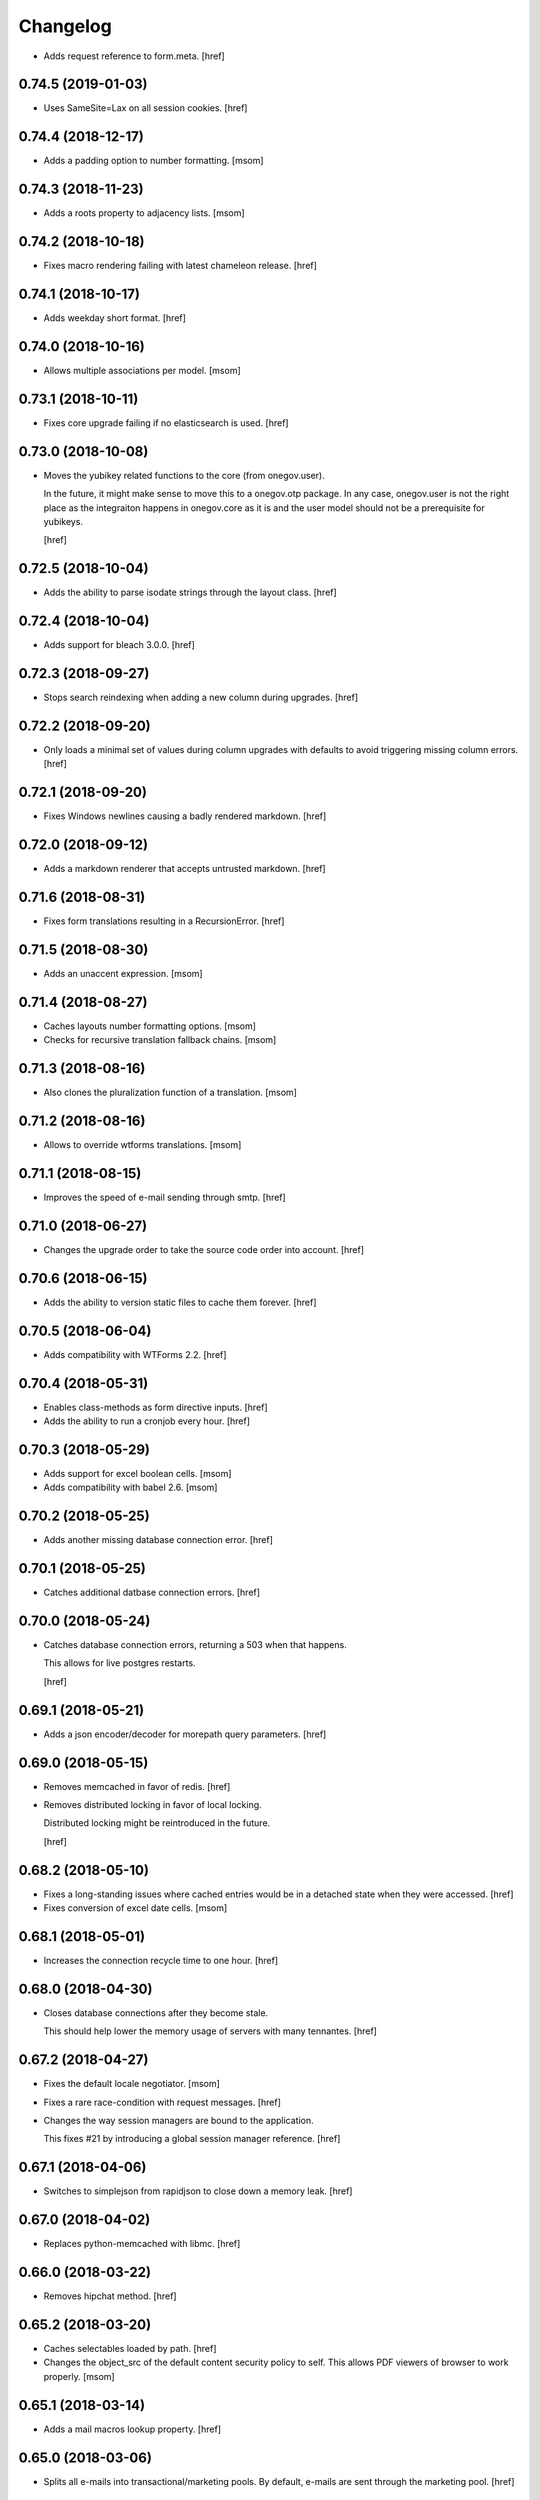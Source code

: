 Changelog
---------

- Adds request reference to form.meta.
  [href]

0.74.5 (2019-01-03)
~~~~~~~~~~~~~~~~~~~

- Uses SameSite=Lax on all session cookies.
  [href]

0.74.4 (2018-12-17)
~~~~~~~~~~~~~~~~~~~

- Adds a padding option to number formatting.
  [msom]

0.74.3 (2018-11-23)
~~~~~~~~~~~~~~~~~~~

- Adds a roots property to adjacency lists.
  [msom]

0.74.2 (2018-10-18)
~~~~~~~~~~~~~~~~~~~

- Fixes macro rendering failing with latest chameleon release.
  [href]

0.74.1 (2018-10-17)
~~~~~~~~~~~~~~~~~~~

- Adds weekday short format.
  [href]

0.74.0 (2018-10-16)
~~~~~~~~~~~~~~~~~~~

- Allows multiple associations per model.
  [msom]

0.73.1 (2018-10-11)
~~~~~~~~~~~~~~~~~~~

- Fixes core upgrade failing if no elasticsearch is used.
  [href]

0.73.0 (2018-10-08)
~~~~~~~~~~~~~~~~~~~

- Moves the yubikey related functions to the core (from onegov.user).

  In the future, it might make sense to move this to a onegov.otp package. In
  any case, onegov.user is not the right place as the integraiton happens in
  onegov.core as it is and the user model should not be a prerequisite for
  yubikeys.

  [href]

0.72.5 (2018-10-04)
~~~~~~~~~~~~~~~~~~~

- Adds the ability to parse isodate strings through the layout class.
  [href]

0.72.4 (2018-10-04)
~~~~~~~~~~~~~~~~~~~

- Adds support for bleach 3.0.0.
  [href]

0.72.3 (2018-09-27)
~~~~~~~~~~~~~~~~~~~

- Stops search reindexing when adding a new column during upgrades.
  [href]

0.72.2 (2018-09-20)
~~~~~~~~~~~~~~~~~~~

- Only loads a minimal set of values during column upgrades with defaults to
  avoid triggering missing column errors.
  [href]

0.72.1 (2018-09-20)
~~~~~~~~~~~~~~~~~~~

- Fixes Windows newlines causing a badly rendered markdown.
  [href]

0.72.0 (2018-09-12)
~~~~~~~~~~~~~~~~~~~

- Adds a markdown renderer that accepts untrusted markdown.
  [href]

0.71.6 (2018-08-31)
~~~~~~~~~~~~~~~~~~~

- Fixes form translations resulting in a RecursionError.
  [href]

0.71.5 (2018-08-30)
~~~~~~~~~~~~~~~~~~~

- Adds an unaccent expression.
  [msom]

0.71.4 (2018-08-27)
~~~~~~~~~~~~~~~~~~~

- Caches layouts number formatting options.
  [msom]

- Checks for recursive translation fallback chains.
  [msom]

0.71.3 (2018-08-16)
~~~~~~~~~~~~~~~~~~~

- Also clones the pluralization function of a translation.
  [msom]

0.71.2 (2018-08-16)
~~~~~~~~~~~~~~~~~~~

- Allows to override wtforms translations.
  [msom]

0.71.1 (2018-08-15)
~~~~~~~~~~~~~~~~~~~

- Improves the speed of e-mail sending through smtp.
  [href]

0.71.0 (2018-06-27)
~~~~~~~~~~~~~~~~~~~

- Changes the upgrade order to take the source code order into account.
  [href]

0.70.6 (2018-06-15)
~~~~~~~~~~~~~~~~~~~

- Adds the ability to version static files to cache them forever.
  [href]

0.70.5 (2018-06-04)
~~~~~~~~~~~~~~~~~~~

- Adds compatibility with WTForms 2.2.
  [href]

0.70.4 (2018-05-31)
~~~~~~~~~~~~~~~~~~~

- Enables class-methods as form directive inputs.
  [href]

- Adds the ability to run a cronjob every hour.
  [href]

0.70.3 (2018-05-29)
~~~~~~~~~~~~~~~~~~~

- Adds support for excel boolean cells.
  [msom]

- Adds compatibility with babel 2.6.
  [msom]

0.70.2 (2018-05-25)
~~~~~~~~~~~~~~~~~~~

- Adds another missing database connection error.
  [href]

0.70.1 (2018-05-25)
~~~~~~~~~~~~~~~~~~~

- Catches additional datbase connection errors.
  [href]

0.70.0 (2018-05-24)
~~~~~~~~~~~~~~~~~~~

- Catches database connection errors, returning a 503 when that happens.

  This allows for live postgres restarts.

  [href]

0.69.1 (2018-05-21)
~~~~~~~~~~~~~~~~~~~

- Adds a json encoder/decoder for morepath query parameters.
  [href]

0.69.0 (2018-05-15)
~~~~~~~~~~~~~~~~~~~

- Removes memcached in favor of redis.
  [href]

- Removes distributed locking in favor of local locking.

  Distributed locking might be reintroduced in the future.

  [href]

0.68.2 (2018-05-10)
~~~~~~~~~~~~~~~~~~~

- Fixes a long-standing issues where cached entries would be in a detached
  state when they were accessed.
  [href]

- Fixes conversion of excel date cells.
  [msom]

0.68.1 (2018-05-01)
~~~~~~~~~~~~~~~~~~~

- Increases the connection recycle time to one hour.
  [href]

0.68.0 (2018-04-30)
~~~~~~~~~~~~~~~~~~~

- Closes database connections after they become stale.

  This should help lower the memory usage of servers with many tennantes.
  [href]

0.67.2 (2018-04-27)
~~~~~~~~~~~~~~~~~~~

- Fixes the default locale negotiator.
  [msom]

- Fixes a rare race-condition with request messages.
  [href]

- Changes the way session managers are bound to the application.

  This fixes #21 by introducing a global session manager reference.
  [href]

0.67.1 (2018-04-06)
~~~~~~~~~~~~~~~~~~~

- Switches to simplejson from rapidjson to close down a memory leak.
  [href]

0.67.0 (2018-04-02)
~~~~~~~~~~~~~~~~~~~

- Replaces python-memcached with libmc.
  [href]

0.66.0 (2018-03-22)
~~~~~~~~~~~~~~~~~~~

- Removes hipchat method.
  [href]

0.65.2 (2018-03-20)
~~~~~~~~~~~~~~~~~~~

- Caches selectables loaded by path.
  [href]

- Changes the object_src of the default content security policy to self. This
  allows PDF viewers of browser to work properly.
  [msom]

0.65.1 (2018-03-14)
~~~~~~~~~~~~~~~~~~~

- Adds a mail macros lookup property.
  [href]

0.65.0 (2018-03-06)
~~~~~~~~~~~~~~~~~~~

- Splits all e-mails into transactional/marketing pools. By default, e-mails
  are sent through the marketing pool.
  [href]

0.64.0 (2018-03-05)
~~~~~~~~~~~~~~~~~~~

- Adds a function to send zulip messages.
  [msom]

0.63.1 (2018-02-28)
~~~~~~~~~~~~~~~~~~~

- Adds mailgun support for reply-to.
  [href]

0.63.0 (2018-02-26)
~~~~~~~~~~~~~~~~~~~

- Enables the 'btree_gist' extension for postgres.
  [href]

0.62.2 (2018-02-26)
~~~~~~~~~~~~~~~~~~~

- Uses the better supported sqlalchemy>=1.2.3 notation now that 1.2.3+ is out.
  [href]

0.62.1 (2018-02-22)
~~~~~~~~~~~~~~~~~~~

- Fixes core upgrades no longer working.
  [href]

0.62.0 (2018-02-22)
~~~~~~~~~~~~~~~~~~~

- Adds request.session, a shortcut to the session through the request.
  [href]

0.61.2 (2018-02-19)
~~~~~~~~~~~~~~~~~~~

- Excludes SQLAlchemy 1.2.3 from supported versions as it has a major bug.
  [href]

0.61.1 (2018-02-19)
~~~~~~~~~~~~~~~~~~~

- Fixes non-nullable columns upgrade failing in certain cases.
  [href]

0.61.0 (2018-02-16)
~~~~~~~~~~~~~~~~~~~

- Fixes columns with dots not working as selectable statements.
  [href]

- Adds support for arrays in selectable statements.
  [href]

0.60.2 (2018-02-12)
~~~~~~~~~~~~~~~~~~~

- Hides psycopg2 warning.
  [href]

0.60.1 (2018-02-07)
~~~~~~~~~~~~~~~~~~~

- Limits the content security policy reporting to 1/1000 requests by default.
  [href]

0.60.0 (2018-02-06)
~~~~~~~~~~~~~~~~~~~

- Implements a default content security policy.
  [href]

0.59.0 (2018-01-26)
~~~~~~~~~~~~~~~~~~~

- Enables the 'unaccent' extension for postgres.
  [href]

0.58.2 (2018-01-17)
~~~~~~~~~~~~~~~~~~~

- Categorises e-mails as 'onegov' for mailjet monitoring.
  [href]

0.58.1 (2018-01-09)
~~~~~~~~~~~~~~~~~~~

- Adds supports for date/time CLDR skeleton patterns.
  [msom]

0.58.0 (2018-01-03)
~~~~~~~~~~~~~~~~~~~

- Replaces the dictionary based property with a more complete and easier
  to use implementation (backwards compatible).
  [href]

- Adds the ability to pass extra properties to "add_by_form".
  [href]

0.57.0 (2017-12-29)
~~~~~~~~~~~~~~~~~~~

- Adds an 'add_by_form' method to generic collections.
  [href]

- Adds the ability to add additional serializers for JSON.
  [href]

- Now requires Python 3.6+.
  [href]

0.56.0 (2017-12-22)
~~~~~~~~~~~~~~~~~~~

- Switches default json implementation to rapidjson.
  [href]

0.55.1 (2017-12-20)
~~~~~~~~~~~~~~~~~~~

- Fixes empty dicts not working with new non-nullable columns.
  [href]

0.55.0 (2017-12-19)
~~~~~~~~~~~~~~~~~~~

- Adds a convenience method to add a new columns with defaults during upgrades.
  [href]

0.54.4 (2017-12-14)
~~~~~~~~~~~~~~~~~~~

- Allows to specify extra mail headers.
  [msom]

0.54.3 (2017-12-11)
~~~~~~~~~~~~~~~~~~~

- Fixes composition of mails with attachments.
  [msom]

- Adds the ability to turn raw SQL statements into SQLAlchemy selectables.
  [href]

- Adds the ability to turn raw SQL statements into SQLAlchemy selectables.
  [href]

0.54.2 (2017-12-11)
~~~~~~~~~~~~~~~~~~~

- Allows more flexibility when adding attachments to mails.
  [msom]

0.54.1 (2017-12-04)
~~~~~~~~~~~~~~~~~~~

- Generalises the html to plaintext function to be useable outside mail.
  [href]

0.54.0 (2017-12-01)
~~~~~~~~~~~~~~~~~~~

- Switches the data type of all JSON columns from TEXT to JSONB.
  [href]

0.53.6 (2017-11-23)
~~~~~~~~~~~~~~~~~~~

- Cuts down on cli debug output when the postgres server is down.
  [href]

0.53.5 (2017-11-23)
~~~~~~~~~~~~~~~~~~~

- Checks the default values of dictionary based properties.
  [msom]

0.53.4 (2017-11-23)
~~~~~~~~~~~~~~~~~~~

- Allows to set a default to dictionary based properties.
  [msom]

0.53.3 (2017-11-22)
~~~~~~~~~~~~~~~~~~~

- Fixes schema order being undeterministic.
  [href]

0.53.2 (2017-11-14)
~~~~~~~~~~~~~~~~~~~

- Adds support for applications that limit the Public permission.
  [href]

0.53.1 (2017-11-09)
~~~~~~~~~~~~~~~~~~~

- Enables <pre> and <span> tags in sanitized html.
  [href]

0.53.0 (2017-11-07)
~~~~~~~~~~~~~~~~~~~

- Adds the ability to get the local time from the layout.
  [href]

- Adds the ability to specify a custom rowtype for CSVFile objects.
  [href]

- Adds support for slashes in csv headers.
  [href]

- Improves detection of CSV dialects.
  [href]

0.52.1 (2017-10-23)
~~~~~~~~~~~~~~~~~~~

- Improves the safe_format utility and adds a way to extract its keys.
  [href]

0.52.0 (2017-10-23)
~~~~~~~~~~~~~~~~~~~

- Adds a safe_format utility function for user-provided format strings.
  [href]

0.51.1 (2017-10-19)
~~~~~~~~~~~~~~~~~~~

- Replaces the builtin lru_cache with fastchache's faster version.
  [href]

- Adds the ability to print exceptions during development.
  [href]

0.51.0 (2017-10-09)
~~~~~~~~~~~~~~~~~~~

- Adds proper many-to-many support for associable tables by removing the PK.
  [href]

- Moves identity management functions.
  [msom]

0.50.0 (2017-10-04)
~~~~~~~~~~~~~~~~~~~

- Adds helper functions for identity management.
  [msom]

0.49.0 (2017-09-28)
~~~~~~~~~~~~~~~~~~~

- Adds a generic redirect model for internal redirects.
  [href]

0.48.2 (2017-09-22)
~~~~~~~~~~~~~~~~~~~

- Fixes associable not disabling cascades completely.
  [href]

0.48.1 (2017-09-22)
~~~~~~~~~~~~~~~~~~~

- Fixes the associated table names for associable models.
  [href]

- Sets the language in the ORM after the transaction has begun, not before.
  [href]

0.48.0 (2017-09-12)
~~~~~~~~~~~~~~~~~~~

- Adds generic associations to the ORM library.

  See ``associable.py`` for more information. This feature should be
  considered experimental.
  [href]

0.47.0 (2017-09-08)
~~~~~~~~~~~~~~~~~~~

- Adds a helper method to express binary data in a dictionary.
  [href]

0.46.0 (2017-08-31)
~~~~~~~~~~~~~~~~~~~

- Adds a toggle function for sets to utils.
  [href]

0.45.0 (2017-08-25)
~~~~~~~~~~~~~~~~~~~

- Adds support for decimal values to JSON.
  [href]

- Forces the memory cache backend to use Dill to force the same codepath for
  memcached/memcached-less data (now everything is always pickled).

  This lets us catch pickling bugs during testing that we might otherwise
  miss.
  [href]

0.44.0 (2017-08-10)
~~~~~~~~~~~~~~~~~~~

- No longer limits the number of overflow connections in the queue pool.

  This is mainly useful for cronjob threads which need one connection each and
  who will now only be limited by the connection limit of the database.
  [href]

0.43.3 (2017-07-10)
~~~~~~~~~~~~~~~~~~~

- Skips dill version 0.2.7 as this version leads to recursion errors.
  [href]

- Enables a css minifier by default.
  [href]

0.43.2 (2017-07-07)
~~~~~~~~~~~~~~~~~~~

- Adds missing permission checking helper.
  [msom]

0.43.1 (2017-07-07)
~~~~~~~~~~~~~~~~~~~

- Adds the ability to force an update on all timestamp based models.
  [href]

- Renames is_email_template to suppress_global_variables in the render_template
  function.
  [href]

0.43.0 (2017-07-03)
~~~~~~~~~~~~~~~~~~~

- Orders independent upgrade tasks by their module dependencies.

  This acts as a sane default for module upgrades. For example, if
  onegov.ticket depends on onegov.user, all user tasks will be executed first.
  Once the ticket tasks are run, the user tables are therefore up to date.

  This change only affects the order of tasks which do not define no
  explicit dependencies.

- Adds a datetime query argument converter.
  [href]

0.42.2 (2017-06-28)
~~~~~~~~~~~~~~~~~~~

- Allows to deal with CSV containing duplicate columns.
  [msom]

0.42.1 (2017-06-28)
~~~~~~~~~~~~~~~~~~~

- Adds the ability to manually define the csv encoding.
  [msom]

0.42.0 (2017-06-28)
~~~~~~~~~~~~~~~~~~~

- Tightens the security of identity_secret and csrf_secret.

  Before, the identity_secret was shared between tennants (application ids).
  As a result certain signing methods would generate tokens which would work
  between multiple tennants. Fortunately this wasn't an avenue for serious
  exploits.

  With this change it is now much harder to use the identity/csrf secret
  insecurely. By default those tokens are now bound to the tennant.
  [href]

0.41.1 (2017-06-23)
~~~~~~~~~~~~~~~~~~~

- Fixes pagination of empty collections throwing ZeroDivisionError errors.
  [msom]

0.41.0 (2017-06-22)
~~~~~~~~~~~~~~~~~~~

- Allows to configure the used locales.
  [msom]

0.40.6 (2017-06-19)
~~~~~~~~~~~~~~~~~~~

- Fixes translations of multiple applications affecting each other within the
  same process.
  [href]

0.40.5 (2017-06-07)
~~~~~~~~~~~~~~~~~~~

- Adds a data property function.
  [href]

- Adds the ability to override the csrf salt.
  [href]

0.40.4 (2017-05-12)
~~~~~~~~~~~~~~~~~~~

- Fixes macro caching being too agressive.
  [href]

0.40.3 (2017-05-12)
~~~~~~~~~~~~~~~~~~~

- Improves performance for pages with a lot of generated links.
  [href]

0.40.2 (2017-05-04)
~~~~~~~~~~~~~~~~~~~

- Moves the chunks function into the utils module.
  [href]

0.40.1 (2017-05-04)
~~~~~~~~~~~~~~~~~~~

- Fixes translating messages with no present locale throwing an error. The
  message is new returned untranslated, if the locale is not present (fallback
  to English).
  [msom]

0.40.0 (2017-04-27)
~~~~~~~~~~~~~~~~~~~

- Fixes has_table not working with schemas.
  [href]

- Fixes filestorage returning an url for local paths.
  [href]

- Adds a lowercase text type for SQLAlchemy.
  [href]

0.39.0 (2017-04-07)
~~~~~~~~~~~~~~~~~~~

- Configures logging for CLI.
  [msom]

0.38.7 (2017-04-05)
~~~~~~~~~~~~~~~~~~~

- Puts the English fallback on translated forms at the back.
  [msom]

0.38.6 (2017-04-05)
~~~~~~~~~~~~~~~~~~~

- Uses English als default fallback on translated forms.
  [msom]

0.38.5 (2017-04-05)
~~~~~~~~~~~~~~~~~~~

- Fixes (builtin) translations of WTForms.
  [msom]

0.38.4 (2017-03-23)
~~~~~~~~~~~~~~~~~~~

- Fixes slashes not being stripped from the subpath in module_path.
  [href]

- Supports newlines in Excel outputs on all platforms.
  [href]

0.38.3 (2017-03-20)
~~~~~~~~~~~~~~~~~~~

- Adds compatibility with Morepath 0.18.
  [href]

0.38.2 (2017-03-17)
~~~~~~~~~~~~~~~~~~~

- Improves the performance of some code hotspots.
  [href]

- Adds the ability to directly provide a filestorage object.
  [href]

- Improves the performance of the csv parser.
  [href]

0.38.1 (2017-03-10)
~~~~~~~~~~~~~~~~~~~

- Fixes orm cache entries being stale under certain conditions.
  [href]

0.38.0 (2017-03-09)
~~~~~~~~~~~~~~~~~~~

- Integrates the latest bleach release.
  [href]

0.37.0 (2017-03-01)
~~~~~~~~~~~~~~~~~~~

- Adds a function to send hipchat notifications.
  [msom]

0.36.2 (2017-02-15)
~~~~~~~~~~~~~~~~~~~

- Adds the ability to influence the batch query in pagination classes.
  [href]

- Fixes file-urls pointing to directories resulting in a 503 instead of a 404.
  [href]

0.36.1 (2017-02-03)
~~~~~~~~~~~~~~~~~~~

- Fixes an edge case where the orm cache would discard pending changes.
  [href]

0.36.0 (2017-02-03)
~~~~~~~~~~~~~~~~~~~

- Adds an experimental cache descriptor to greatly ease the use of cached
  orm objects/queries.
  [href]

0.35.2 (2017-01-18)
~~~~~~~~~~~~~~~~~~~

- Adds a temporary workaround for an arrow translation typo.
  [href]

0.35.1 (2016-12-23)
~~~~~~~~~~~~~~~~~~~

- Upgrade to Morepath 0.17.
  [href]

0.35.0 (2016-12-09)
~~~~~~~~~~~~~~~~~~~

- Adds support for PyFilesystem 2.x and Chameleon 3.x.
  [href]

0.34.0 (2016-12-09)
~~~~~~~~~~~~~~~~~~~

- Disallow cookies in svg resources.
  [href]

- Temporarily pin older versions of chameleon and fs.
  [msom]

0.33.0 (2016-12-06)
~~~~~~~~~~~~~~~~~~~

- Adds the model to the form object created by the form directive.
  [href]

- Adds the ability to recompile themes using shift+f5 in the browser.
  This option has to be enabled using the 'allow_shift_f5_compile' flag.
  [href]

- By default, ignore custom global template variables in e-mail templates.
  [href]

0.32.0 (2016-11-07)
~~~~~~~~~~~~~~~~~~~

- Adds has_table to UpgradeContext.
  [msom]

- Adds a FileDataManager.
  [msom]

0.31.1 (2016-10-28)
~~~~~~~~~~~~~~~~~~~

- Fixes url permission check not working for anonymous users.
  [href]

- Adds a default path argument converter for booleans.
  [href]

0.31.0 (2016-10-27)
~~~~~~~~~~~~~~~~~~~

- Adds the ability to check if the current user may view an url.
  [href]

- Make sure has_permission works with overriden rules.
  [href]

0.30.3 (2016-10-26)
~~~~~~~~~~~~~~~~~~~

- Automatically sets the width of excel columns in the export.
  [href]

0.30.2 (2016-10-20)
~~~~~~~~~~~~~~~~~~~

- Prevents bulk updates/deletes on aggregated models.
  [href]

0.30.1 (2016-10-17)
~~~~~~~~~~~~~~~~~~~

- Improves the performance of the unique hstore keys utility function.
  [href]

- Improves the performance of pagination collections by speeding up the count.
  [href]

0.30.0 (2016-10-11)
~~~~~~~~~~~~~~~~~~~

- Adds a convenient and safe way to define return-to url parameters.
  [href]

- Fixes request.url not having the same semantics as webob.request.url.
  [href]

- Adds the ability to query form class associated with a model.
  [href]

0.29.3 (2016-10-07)
~~~~~~~~~~~~~~~~~~~

- Gets SQLAlchemy-Utils' aggregates decorator to work with the session manager.
  [href]

0.29.2 (2016-10-06)
~~~~~~~~~~~~~~~~~~~

- Forms handled through the form directive may now define a `on_request`
  method, which is called after the request has been bound to the form and
  before the view is handled.
  [href]

- Adds an utility function to remove repeated spaces.
  [href]

0.29.1 (2016-10-04)
~~~~~~~~~~~~~~~~~~~

- Adds compatibility with Morepath 0.16.
  [href]

0.29.0 (2016-10-04)
~~~~~~~~~~~~~~~~~~~

- Introduces a generic collection meant to share common functionalty.
  [href]

0.28.0 (2016-09-28)
~~~~~~~~~~~~~~~~~~~

- Moves the html sanitizer to its own module and introduce an svg sanitizer.
  [href]

0.27.2 (2016-09-26)
~~~~~~~~~~~~~~~~~~~

- Fixes get_unique_hstore_keys failing if the hstore is set to None.
  [href]

0.27.1 (2016-09-23)
~~~~~~~~~~~~~~~~~~~

- Adds an utility function to fetch unique hstore keys from a table.
  [href]

0.27.0 (2016-09-21)
~~~~~~~~~~~~~~~~~~~

- Adds the ability to override a specific macro in child applications.
  [href]

- Supports a wider range of objects which may be cached. Uses 'dill' to
  accomplish this.
  [href]

- Removes the runtime bound cache again as it's not that useful.
  [href]

0.26.0 (2016-09-09)
~~~~~~~~~~~~~~~~~~~

- Adds a runtime bound cache, not shared between processes and able to
  accept any kind of object to cache (no pickling).
  [href]

0.25.1 (2016-09-01)
~~~~~~~~~~~~~~~~~~~

- Adds a uuid morepath converter.
  [href]

- Fixes variable directive resulting in overwrites instead of merges.
  [href]

0.25.0 (2016-08-26)
~~~~~~~~~~~~~~~~~~~

- Introduces a member role, which is close to an anonymous user in terms
  of access, but allows to differentiate between ananymous and registered
  users.
  [href]

0.24.0 (2016-08-24)
~~~~~~~~~~~~~~~~~~~

- Adds a template variable directive, which gives applications the ability
  to inject their own global variables into templates.
  [href]

- Fixes formatting date failing if the date is None.
  [msom]

0.23.0 (2016-08-23)
~~~~~~~~~~~~~~~~~~~

- Adds a static directory directive, which gives applications the ability
  to define their own static directory and for inherited applications to
  append a path to the list of static directory paths.
  [href]

- Moves two often used helpers to the base layout.
  [href]

- Adds a HTML5 (RFC3339) date converter for Morepath.
  [href]

0.22.1 (2016-07-28)
~~~~~~~~~~~~~~~~~~~

- Adds compatibility with Morepath 0.15.
  [href]

0.22.0 (2016-07-14)
~~~~~~~~~~~~~~~~~~~

- Adds an utility function to search for orm models.
  [href]

- Explicitly prohibit unsynchronized bulk updates with a helpful assertion.
  [href]

- Exports the random token length constant.
  [href]

0.21.3 (2016-07-06)
~~~~~~~~~~~~~~~~~~~

- Adds compatibility with python-magic 0.4.12.
  [msom]

0.21.2 (2016-06-06)
~~~~~~~~~~~~~~~~~~~

- Disable debug output when running cli commands.
  [href]

- Adds the ability to manually define the csv dialect.
  [href]

- Adds the ability to access csv files without any known headers.
  [href]

0.21.1 (2016-05-31)
~~~~~~~~~~~~~~~~~~~

- No longer print the selector when running a command.
  [href]

- Use a single connection during cli commands.
  [href]

- Adds the ability to configure the connection pool of the session manager.
  [href]

- Stops cronjobs from being activated during cli commands.
  [href]

0.21.0 (2016-05-30)
~~~~~~~~~~~~~~~~~~~

- Introduces a simpler way to write cli commands.
  [href]

0.20.2 (2016-05-13)
~~~~~~~~~~~~~~~~~~~

- Adds support for transforming lists if *irregular* dicts to csv and xlsx.
  [href]

0.20.1 (2016-04-29)
~~~~~~~~~~~~~~~~~~~

- Removes escaping characters from plaintext e-mails.
  [href]

0.20.0 (2016-04-11)
~~~~~~~~~~~~~~~~~~~

- Switch to new more.webassets release.
  [href]

0.19.0 (2016-04-06)
~~~~~~~~~~~~~~~~~~~

- Adds Morepath 0.13 compatibility.
  [href]

0.18.2 (2016-04-05)
~~~~~~~~~~~~~~~~~~~

- Fixes meta/content failing if the dictionary is None.
  [href]

0.18.1 (2016-04-01)
~~~~~~~~~~~~~~~~~~~

- Adds a custom datauri filter to work aorund an issue with webassets.
  [href]

0.18.0 (2016-03-24)
~~~~~~~~~~~~~~~~~~~

- Adds helper methods for accessing meta/content dicts through properties.
  [href]

0.17.2 (2016-02-15)
~~~~~~~~~~~~~~~~~~~

- Improves CSV handling.
  [msom]

- Ensures that the sendmail limit is an integer.
  [href]

0.17.1 (2016-02-11)
~~~~~~~~~~~~~~~~~~~

- Fixes certain form translations being stuck on the first request's locale.
  [href]

0.17.0 (2016-02-08)
~~~~~~~~~~~~~~~~~~~

- Adds the ability to limit the number of emails to be processed in one go.
  [href]

- Allows to optionally pick the sheet when converting excel files to CSV.
  [msom]

0.16.1 (2016-02-02)
~~~~~~~~~~~~~~~~~~~

- Fixes connection pool exhaustion occuring when upgrading many tennants.
  [href]

0.16.0 (2016-01-28)
~~~~~~~~~~~~~~~~~~~

- Adds a method to lookup the polymorphic class of any polymorphic identity.
  [href]

0.15.2 (2016-01-27)
~~~~~~~~~~~~~~~~~~~

- Fixes wrong exception being caught for undelivarable e-mails.
  [href]

0.15.1 (2016-01-26)
~~~~~~~~~~~~~~~~~~~

- Removes undeliverable e-mails from the maildir queue.
  [href]

0.15.0 (2016-01-20)
~~~~~~~~~~~~~~~~~~~

- Exclude dots from normalized urls.
  [href]

0.14.0 (2016-01-20)
~~~~~~~~~~~~~~~~~~~

- Caches the result of po file compiles.
  [href]

0.13.4 (2016-01-18)
~~~~~~~~~~~~~~~~~~~

- Slightly improves normalize_for_url for German.
  [href]

0.13.3 (2016-01-18)
~~~~~~~~~~~~~~~~~~~

- Stops the form directive from chocking up if no form is returned.
  [href]

0.13.2 (2016-01-07)
~~~~~~~~~~~~~~~~~~~

- Stops cronjobs sometimes running twice in one minute.
  [href]

0.13.1 (2016-01-05)
~~~~~~~~~~~~~~~~~~~

- Fixes cronjobs not working with more than one process.
  [href]

0.13.0 (2015-12-31)
~~~~~~~~~~~~~~~~~~~

- Adds a cronjob directive to specify tasks which have to run at an exact time.
  [href]

- Adds a distributed lock mechanism using postgres.
  [href]

0.12.3 (2015-12-21)
~~~~~~~~~~~~~~~~~~~

- Fixes incorrect year in date format. Before the week's year was used instead
  of the date's year. This lead to incorrect output when formatting a date.
  [href]

0.12.2 (2015-12-18)
~~~~~~~~~~~~~~~~~~~

- Ensures a proper cleanup of the existing db schemas before completeing the
  transfer command.
  [href]

0.12.1 (2015-12-17)
~~~~~~~~~~~~~~~~~~~

- Fixes broken dependency.
  [href]

0.12.0 (2015-12-16)
~~~~~~~~~~~~~~~~~~~

- Includes a plain text alternative in all HTML E-Mails.
  [href]

0.11.2 (2015-12-15)
~~~~~~~~~~~~~~~~~~~

- Fixes cache expiration time having no effect.
  [href]

0.11.1 (2015-12-15)
~~~~~~~~~~~~~~~~~~~

- Fixes site locale creating many instead of one locale cookie.
  [href]

0.11.0 (2015-12-15)
~~~~~~~~~~~~~~~~~~~

- Adds a site locale model and renames 'languages' to 'locales'.
  [href]

0.10.0 (2015-12-14)
~~~~~~~~~~~~~~~~~~~

- Integrates localized database fields.

  Use ``onegov.core.orm.translation_hybrid`` together with sqlalchemy utils:
  http://sqlalchemy-utils.readthedocs.org/en/latest/internationalization.html

- Shares the session_manager with all ORM mapped instances which may access
  it through ``self.session_manager``.

  This is a plumbing feature to enable integration of localized database
  fields.
  [href]

- Adds a method to automatically scan all morepath dependencies. It is not
  guaranteed to always work and should only be relied upon for testing and
  upgrades.
  [href]

0.9.0 (2015-12-10)
~~~~~~~~~~~~~~~~~~~

- Adds a method which takes a list of dicts and turns it into a csv string.
  [href]

- Adds a method which takes a list of dicts and turns it into a xlsx.
  [href]

0.8.1 (2015-12-08)
~~~~~~~~~~~~~~~~~~~

- Attaches the current request to each form instance, allowing for
  validation logic on the form which talks to the database.
  [href]

0.8.0 (2015-11-20)
~~~~~~~~~~~~~~~~~~~

- Adds a random password generator (for pronouncable passwords).
  [href]

- Adds yubikey_client_id and yubikey_secret_key to configuration.
  [href]

0.7.5 (2015-10-26)
~~~~~~~~~~~~~~~~~~~

- Adds the ability to convert xls/xlsx files to csv.
  [href]

- Fixes empty lines in csv tripping up the parser in unexpected ways.
  [href]

0.7.4 (2015-10-21)
~~~~~~~~~~~~~~~~~~~

- Adjacency lists are now always ordered by the value in their 'order' column.

  When adding new items to a parent, A-Z is enforced between the children, as
  long as the children are already sorted A-Z. Once this holds no longer true,
  no sorting will be imposed on the unsorted children until they are sorted
  again.
  [href]

- Adds missing space to long date formats.
  [href]

0.7.3 (2015-10-15)
~~~~~~~~~~~~~~~~~~~

- Fix being unable to load languages not conforming to our exact format.
  [href]

0.7.2 (2015-10-15)
~~~~~~~~~~~~~~~~~~~

- Improves i18n support, removing bugs, adding support for de_CH and the like.
  [href]

- The format_number function now uses the locale specific grouping/decimal
  separators.
  [href]

0.7.1 (2015-10-13)
~~~~~~~~~~~~~~~~~~~

- The csv encoding detection function will now either look for cp1152 or utf-8.
  [href]

0.7.0 (2015-10-12)
~~~~~~~~~~~~~~~~~~~

- Drops Python 2 support!
  [href]

- Adds a csv module which helps with importing flawed csv files.
  [href]

0.6.2 (2015-10-07)
~~~~~~~~~~~~~~~~~~~

- Adds an is_subpath function.
  [href]

0.6.1 (2015-10-05)
~~~~~~~~~~~~~~~~~~~

- Adds a relative_url utility function.
  [href]

- Merges multiple translations into one for faster lookups.
  [href]

0.6.0 (2015-10-02)
~~~~~~~~~~~~~~~~~~~

- Allows more than one translation directory to be set by the application. This
  enables us to use translations defined in packages outside the app. For
  example, onegov.form now keeps its own translations. Onegov.town and
  onegov.election_day simply point to onegov.form's translations to have
  them included.
  [href]

0.5.1 (2015-09-11)
~~~~~~~~~~~~~~~~~~~

- Adds an utility function to check if an object is iterable but not a string.
  [href]

0.5.0 (2015-09-10)
~~~~~~~~~~~~~~~~~~~

- E-Mails containing unicode are now sent properly.
  [href]

- Adds on_insert/on_update/on_delete signals to the session manager.
  [href]

0.4.28 (2015-09-07)
~~~~~~~~~~~~~~~~~~~

- Adds a is_uuid utility function.
  [href]

- Limits the 'subset' call for Pagination collections to once per instance.
  [href]

0.4.27 (2015-08-31)
~~~~~~~~~~~~~~~~~~~

- Fixes ``has_column`` upgrade function not checking the given table.
  [href]

- Fixes browser session chocking on an invalid cookie.
  [href]

0.4.26 (2015-08-28)
~~~~~~~~~~~~~~~~~~~

- Fixes more than one task per module crashing the upgrade.
  [href]

- Always run upgrades may now indicate if they did anything useful. If not,
  they are hidden from the upgrade output.
  [href]

0.4.25 (2015-08-24)
~~~~~~~~~~~~~~~~~~~

- The upgrades table is now prefilled with all modules and tasks, when the
  schema is first created. Fixes #8.
  [href]

- Ensures unique upgrade task function names. See #8.
  [href]

0.4.24 (2015-08-20)
~~~~~~~~~~~~~~~~~~~

- Adds support page titles consisting solely on emojis.
  [href]

- Transactions are now automatically retried once if they fail. If the second
  attempt also fails, a 409 Conflict HTTP Code is returned.
  [href]

0.4.23 (2015-08-14)
~~~~~~~~~~~~~~~~~~~

- Binds all e-mails to the transaction. Only if the transaction commits are
  the e-mails sent.

- The memcached key is now limited in its size.
  [href]

- Properly support postgres extensions.
  [href]

0.4.22 (2015-08-12)
~~~~~~~~~~~~~~~~~~~

- Fixes more unicode email sending issues.
  [href]

0.4.21 (2015-08-12)
~~~~~~~~~~~~~~~~~~~

- Adds a helper function that puts a scheme in front of urls without one.
  [href]

0.4.20 (2015-08-12)
~~~~~~~~~~~~~~~~~~~

- Linkify now escapes all html by default (except for the 'a' tag).
  [href]

- Adds proper support for unicode email addresses (only the domain and the
  text - the local part won't be supported for now as it is rare and doesn't
  even pass Chrome's or Firefox's email validation).
  [href]

- Removes the default order_by clause on adjacency lists.
  [href]

- Adds the ability to profile requests and selected pieces of code.
  [href]

0.4.19 (2015-08-10)
~~~~~~~~~~~~~~~~~~~

- Use bcrypt instead of py-bcrypt as the latter has been deprecated by passlib.
  [href]

- Support hstore types.
  [msom]

0.4.18 (2015-08-06)
~~~~~~~~~~~~~~~~~~~

- Adds a function that returns the object associated with a path.
  [href]

- Fix options not being translated on i18n-enabled forms.
  [href]

0.4.17 (2015-08-04)
~~~~~~~~~~~~~~~~~~~

- Replaces pylibmc with python-memcached, with the latter now having Python 3
  support.
  [href]

- Fix onegov-core upgrade hanging forever.
  [href]

0.4.16 (2015-07-30)
~~~~~~~~~~~~~~~~~~~

- Make sure we don't get a circulare dependency between the connection and
  the session.
  [href]

- Adds the ability to define multiple bases on the session manager.
  [href]

- Switch postgres isolation level to SERIALIZABLE for all sessions.
  [href]

0.4.15 (2015-07-29)
~~~~~~~~~~~~~~~~~~~

- Gets rid of global state used by the session manager.
  [href]

- Adds the ability to define configurations in independent methods (allowing
  for onegov.core.Framework extensions to provide their own configuration).
  [href]

- Adds functions to create and deserialize URL safe tokens.
  [msom]

0.4.14 (2015-07-17)
~~~~~~~~~~~~~~~~~~~

- Adds a sendmail command that replaces repoze.sendmail's qp.
  [href]

0.4.13 (2015-07-16)
~~~~~~~~~~~~~~~~~~~

- Adds a data transfer command to download data from a onegov cloud server and
  install them locally. Requires ssh permissions to function.

- Adds the ability to send e-mails to a maildir, instead of directly to an
  SMTP server.
  [href]

0.4.12 (2015-07-15)
~~~~~~~~~~~~~~~~~~~

- Adds the ability to render a template directly.
  [href]

0.4.11 (2015-07-14)
~~~~~~~~~~~~~~~~~~~

- Make sure upgrade steps are only added once per record.
  [href]

- Add ``has_column`` function to upgrade context.
  [href]

0.4.10 (2015-07-14)
~~~~~~~~~~~~~~~~~~~

- Adds the ability to render a single chameleon macro.
  [href]

0.4.9 (2015-07-13)
~~~~~~~~~~~~~~~~~~~

- Adds a relative date function to the layout.
  [href]

0.4.8 (2015-07-13)
~~~~~~~~~~~~~~~~~~~

- Adds a pagination base class for use with collections.
  [href]

- Adds an isodate format function to the layout base.
  [href]

0.4.7 (2015-07-08)
~~~~~~~~~~~~~~~~~~~

- Adds the ability to send emails.
  [href]

0.4.6 (2015-07-06)
~~~~~~~~~~~~~~~~~~~

- Pass the request in addition to the model when dynamically building the
  form class in the form directive.
  [href]

- Fixes onegov.core.utils.rchop not working correctly.
  [href]

0.4.5 (2015-07-02)
~~~~~~~~~~~~~~~~~~~

- Fixes SQLAlchemy error occurring if more than one model used the new
  AdjacencyList base class.
  [href]

0.4.4 (2015-07-01)
~~~~~~~~~~~~~~~~~~~

- Adds a content mixin for meta/content JSON fields.
  [href]

- Adds an abstract AdjacencyList implementation (refactored from onegov.page).
  [href]

- Adds quote_plus and unquote_plus to compat imports.
  [treinhard]

0.4.3 (2015-06-30)
~~~~~~~~~~~~~~~~~~~

- Adds the ability to format numbers through the layout class.
  [href]

0.4.2 (2015-06-29)
~~~~~~~~~~~~~~~~~~~

- Added a new 'hidden_from_public' property which may be set on any model
  handled by onegov.core Applications. If said property is found and it is
  True, anonymous users are forbidden from viewing it.

  This enables applications to dynamically set the visibilty of any model.
  [href]

0.4.1 (2015-06-26)
~~~~~~~~~~~~~~~~~~~

- Ensure that the bind schema doesn't stick around to cause test failures.
  [href]

0.4.0 (2015-06-26)
~~~~~~~~~~~~~~~~~~~

- Removes support for Python 3.3. Use 2.7 or 3.3.
  [href]

- Adds colors to the sql debug output.
  [href]

- Fix json encoder/decode not working with lists and generators.
  [href]

0.3.9 (2015-06-23)
~~~~~~~~~~~~~~~~~~~

- Moves sanitize_html and linkify functions from onegov.town to core.
  [href]

0.3.8 (2015-06-18)
~~~~~~~~~~~~~~~~~~~

- Remove parentheses from url when normalizing it.
  [href]

0.3.7 (2015-06-17)
~~~~~~~~~~~~~~~~~~~

- Adds a groupby function that returns lists instead of generators.
  [href]

- Include a layout base class useful for applications that render html.
  [href]

- Stop throwing an error if no translation is registered.
  [href]

0.3.6 (2015-06-12)
~~~~~~~~~~~~~~~~~~~

- Fix encoding error when generating the theme on certain platforms.
  [href]

- Make sure the last_change timestamp property works for single objects.
  [href]

0.3.5 (2015-06-03)
~~~~~~~~~~~~~~~~~~~

- Adds a convenience property to timestamps that returns either the modified-
  or the created-timestamp.
  [href]

0.3.4 (2015-06-03)
~~~~~~~~~~~~~~~~~~~

- Fixes SQL statement debugger failing if a statement is executed with a list
  of parameters.
  [href]

0.3.3 (2015-06-02)
~~~~~~~~~~~~~~~~~~~

- Accepts wtform's data attribute in request.get_form.
  [href]

0.3.2 (2015-05-29)
~~~~~~~~~~~~~~~~~~~

- Fix pofile loading not working in certain environments.
  [href]

0.3.1 (2015-05-28)
~~~~~~~~~~~~~~~~~~~

- Adds a method to list all schemas found in the database.
  [href]

0.3.0 (2015-05-20)
~~~~~~~~~~~~~~~~~~~

- Introduces a custom json encoder/decoder that handles additional types.
  [href]

0.2.0 (2015-05-18)
~~~~~~~~~~~~~~~~~~~

- Tighten security around static file serving.
  [href]

- Urls generated from titles no longer contain double dashes ('--').
  [href]

- The browser session now only adds a session_id to the cookies if there's
  a change in the browser session.
  [href]

- Adds the ability to count and print the sql queries that go into a single
  request.
  [href]

- Store all login information server-side. The client only gets a random
  session id scoped to the application.
  [href]

- Make sure that signatures are only valid for the origin application.
  [href]

0.1.0 (2015-05-06)
~~~~~~~~~~~~~~~~~~~

- The form directive now also accepts a factory function.
  [href]

0.0.2 (2015-05-05)
~~~~~~~~~~~~~~~~~~~

- The CSRF protection now associates a random secret with the session. The
  random secret is then used to check if the CSRF token is valid.
  [href]

- Cache the translator on the request to be slightly more efficient.
  [href]

0.0.1 (2015-04-29)
~~~~~~~~~~~~~~~~~~~

- Initial Release [href]
